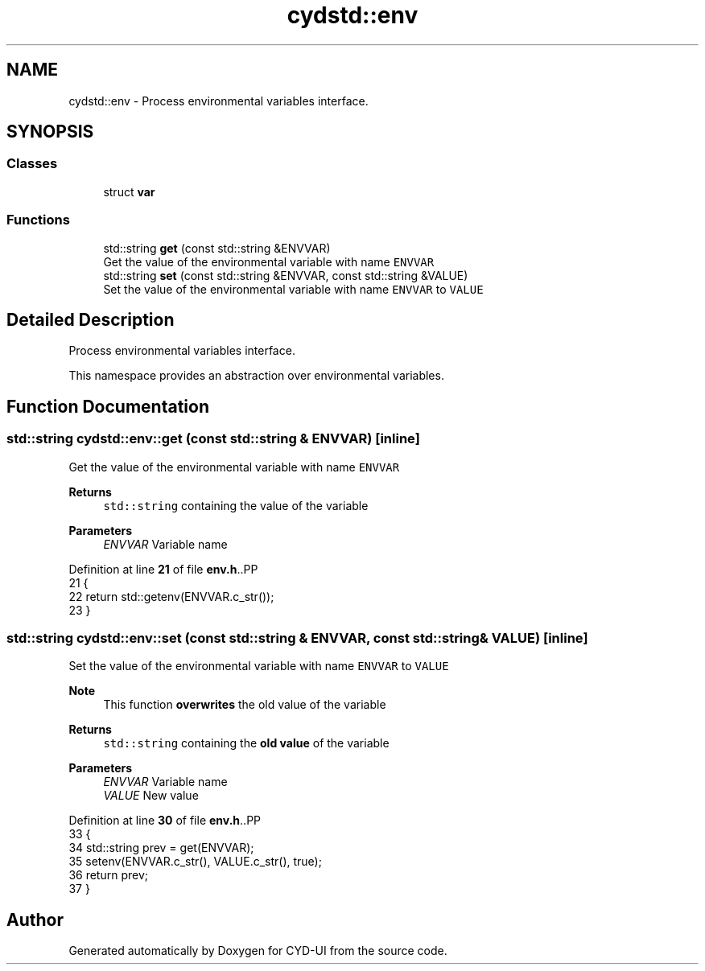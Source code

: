 .TH "cydstd::env" 3 "CYD-UI" \" -*- nroff -*-
.ad l
.nh
.SH NAME
cydstd::env \- Process environmental variables interface\&.  

.SH SYNOPSIS
.br
.PP
.SS "Classes"

.in +1c
.ti -1c
.RI "struct \fBvar\fP"
.br
.in -1c
.SS "Functions"

.in +1c
.ti -1c
.RI "std::string \fBget\fP (const std::string &ENVVAR)"
.br
.RI "Get the value of the environmental variable with name \fCENVVAR\fP "
.ti -1c
.RI "std::string \fBset\fP (const std::string &ENVVAR, const std::string &VALUE)"
.br
.RI "Set the value of the environmental variable with name \fCENVVAR\fP to \fCVALUE\fP "
.in -1c
.SH "Detailed Description"
.PP 
Process environmental variables interface\&. 

This namespace provides an abstraction over environmental variables\&. 
.SH "Function Documentation"
.PP 
.SS "std::string cydstd::env::get (const std::string & ENVVAR)\fC [inline]\fP"

.PP
Get the value of the environmental variable with name \fCENVVAR\fP 
.PP
\fBReturns\fP
.RS 4
\fCstd::string\fP containing the value of the variable 
.RE
.PP

.PP
\fBParameters\fP
.RS 4
\fIENVVAR\fP Variable name 
.RE
.PP

.PP
Definition at line \fB21\fP of file \fBenv\&.h\fP\&..PP
.nf
21                                                     {
22       return std::getenv(ENVVAR\&.c_str());
23     }
.fi

.SS "std::string cydstd::env::set (const std::string & ENVVAR, const std::string & VALUE)\fC [inline]\fP"

.PP
Set the value of the environmental variable with name \fCENVVAR\fP to \fCVALUE\fP 
.PP
\fBNote\fP
.RS 4
This function \fBoverwrites\fP the old value of the variable 
.RE
.PP
\fBReturns\fP
.RS 4
\fCstd::string\fP containing the \fBold value\fP of the variable 
.RE
.PP

.PP
\fBParameters\fP
.RS 4
\fIENVVAR\fP Variable name  
.br
\fIVALUE\fP New value 
.RE
.PP

.PP
Definition at line \fB30\fP of file \fBenv\&.h\fP\&..PP
.nf
33       {
34       std::string prev = get(ENVVAR);
35       setenv(ENVVAR\&.c_str(), VALUE\&.c_str(), true);
36       return prev;
37     }
.fi

.SH "Author"
.PP 
Generated automatically by Doxygen for CYD-UI from the source code\&.
